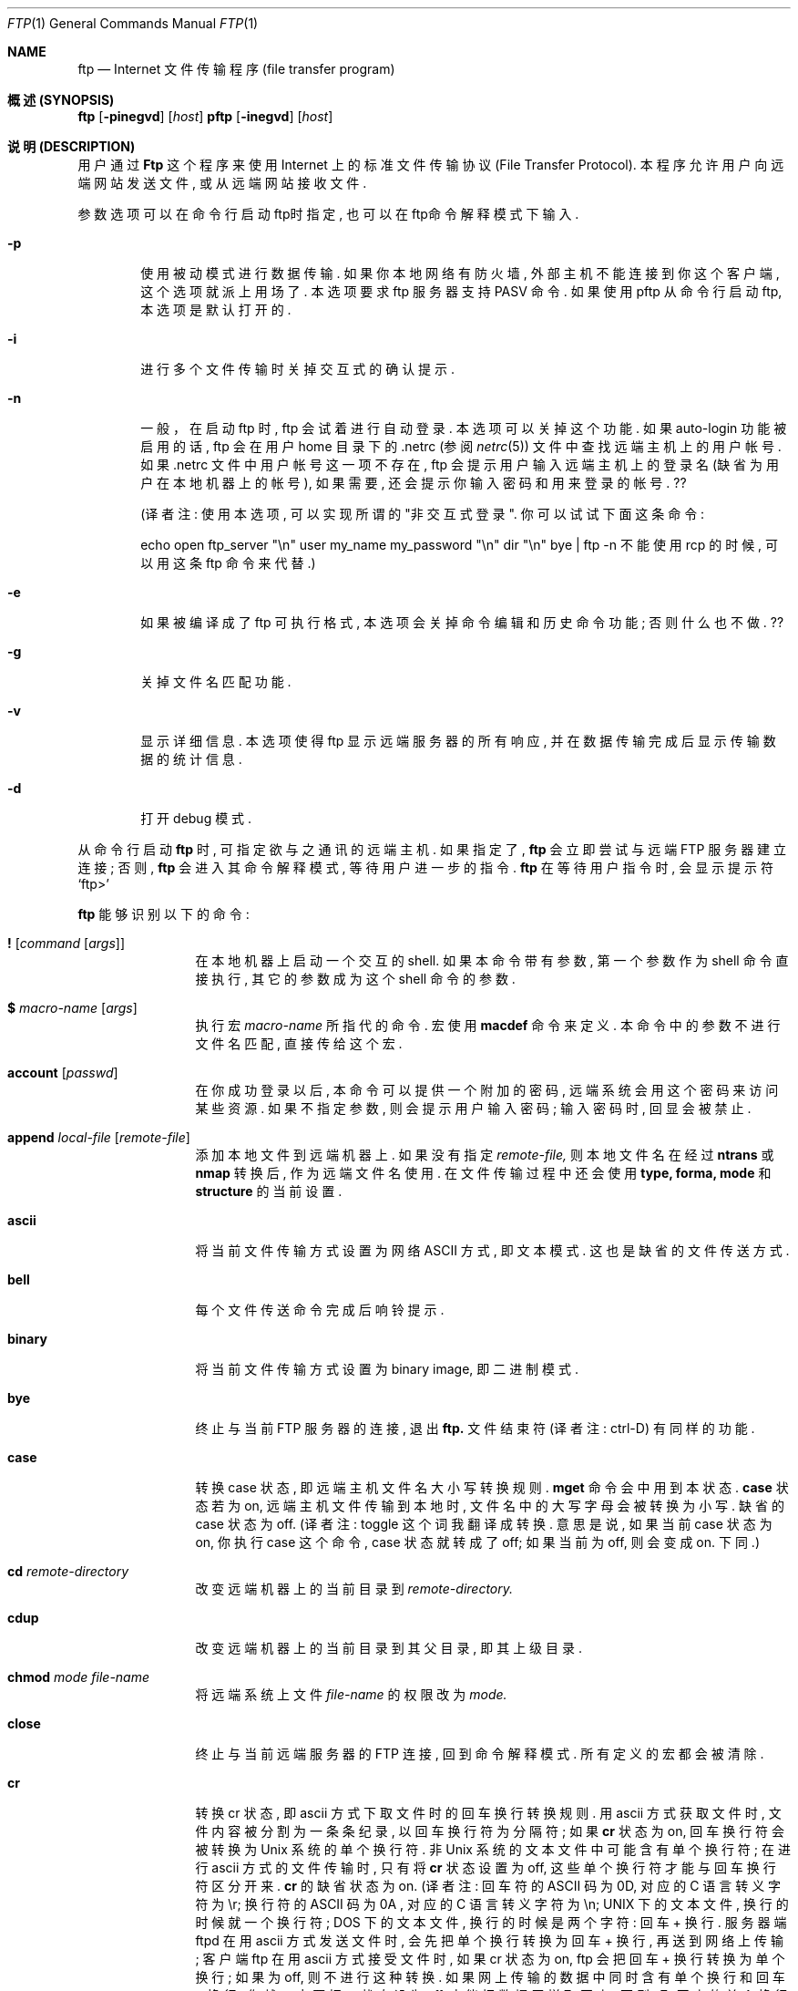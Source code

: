 .\" Copyright (c) 1985, 1989, 1990 The Regents of the University of California.
.\" All rights reserved.
.\"
.\" Redistribution and use in source and binary forms, with or without
.\" modification, are permitted provided that the following conditions
.\" are met:
.\" 1. Redistributions of source code must retain the above copyright
.\"    notice, this list of conditions and the following disclaimer.
.\" 2. Redistributions in binary form must reproduce the above copyright
.\"    notice, this list of conditions and the following disclaimer in the
.\"    documentation and/or other materials provided with the distribution.
.\" 3. All advertising materials mentioning features or use of this software
.\"    must display the following acknowledgement:
.\"	This product includes software developed by the University of
.\"	California, Berkeley and its contributors.
.\" 4. Neither the name of the University nor the names of its contributors
.\"    may be used to endorse or promote products derived from this software
.\"    without specific prior written permission.
.\"
.\" THIS SOFTWARE IS PROVIDED BY THE REGENTS AND CONTRIBUTORS ``AS IS'' AND
.\" ANY EXPRESS OR IMPLIED WARRANTIES, INCLUDING, BUT NOT LIMITED TO, THE
.\" IMPLIED WARRANTIES OF MERCHANTABILITY AND FITNESS FOR A PARTICULAR PURPOSE
.\" ARE DISCLAIMED.  IN NO EVENT SHALL THE REGENTS OR CONTRIBUTORS BE LIABLE
.\" FOR ANY DIRECT, INDIRECT, INCIDENTAL, SPECIAL, EXEMPLARY, OR CONSEQUENTIAL
.\" DAMAGES (INCLUDING, BUT NOT LIMITED TO, PROCUREMENT OF SUBSTITUTE GOODS
.\" OR SERVICES; LOSS OF USE, DATA, OR PROFITS; OR BUSINESS INTERRUPTION)
.\" HOWEVER CAUSED AND ON ANY THEORY OF LIABILITY, WHETHER IN CONTRACT, STRICT
.\" LIABILITY, OR TORT (INCLUDING NEGLIGENCE OR OTHERWISE) ARISING IN ANY WAY
.\" OUT OF THE USE OF THIS SOFTWARE, EVEN IF ADVISED OF THE POSSIBILITY OF
.\" SUCH DAMAGE.
.\"
.\"	from: @(#)ftp.1	6.18 (Berkeley) 7/30/91
.\"
.\"
.\"  参考了几个其它版本的 ftp man page, 开头的版权声明、日期都是一样的,
.\"  只具体内容稍有不同. 为方便起见, 本文英文原稿使用 cmpp cvs 上的 ftp.1.
.\"  本文的英文原稿写的非常简洁、准确. 本人水平有限, 许多地方看不明白;
.\"  而且翻译时采用意译, 比起英文原稿来, 译文也显得不够严谨.
.\"  错误、不足之处实在太多, 还望各位指正.
.\"     译者 sliant@21cn.com, 2001-11-11,
.\"     while missing Xie-WenMin ,
.\"     while missing Xie-WenMin .
.Dd August 15, 1999
.Dt FTP 1
.Os "Linux NetKit  (0.16) "
.Sh NAME
.Nm ftp
.Nd
.Tn Internet
文件传输程序 (file transfer program)
.Sh 概述 (SYNOPSIS)
.Nm ftp
.Op Fl pinegvd
.Op Ar host
.Nm pftp
.Op Fl inegvd
.Op Ar host
.Sh 说明 (DESCRIPTION)
用户通过
.Nm Ftp
这个程序来使用
.Tn Internet
上的标准文件传输协议 (File Transfer  Protocol).
本程序允许用户向远端网站发送文件, 或从远端网站接收文件.
.Pp
参数选项可以在命令行启动ftp时指定, 也可以在ftp命令解释模式下输入.
.Bl -tag -width flag
.It Fl p
使用被动模式进行数据传输. 如果你本地网络有防火墙,
外部主机不能连接到你这个客户端, 这个选项就派上用场了.
本选项要求 ftp 服务器支持 PASV 命令.
如果使用 pftp 从命令行启动 ftp, 本选项是默认打开的.
.It Fl i
进行多个文件传输时关掉交互式的确认提示.
.It Fl n
一般，在启动 ftp 时, ftp 会试着进行自动登录. 本选项可以关掉这个功能.
如果 auto-login 功能被启用的话,  ftp 会在用户 home 目录下的 .netrc
(参阅
.Xr netrc 5)
文件中查找远端主机上的用户帐号.
如果 .netrc 文件中用户帐号这一项不存在,
ftp 会提示用户输入远端主机上的登录名 (缺省为用户在本地机器上的帐号),
如果需要, 还会提示你输入密码和用来登录的帐号. ??
.Pp
(译者注: 使用本选项, 可以实现所谓的 "非交互式登录".
你可以试试下面这条命令:
.Pp
echo open ftp_server "\\n" user my_name my_password "\\n" dir "\\n" bye | ftp -n
不能使用 rcp 的时候, 可以用这条 ftp 命令来代替.)
.It Fl e
如果被编译成了 ftp 可执行格式, 本选项会关掉命令编辑和历史命令功能;
否则什么也不做. ??
.It Fl g
关掉文件名匹配功能.
.It Fl v
显示详细信息. 本选项使得 ftp 显示远端服务器的所有响应,
并在数据传输完成后显示传输数据的统计信息.
.It Fl d
打开 debug 模式.
.El
.Pp
从命令行启动
.Nm ftp
时, 可指定欲与之通讯的远端主机. 如果指定了,
.Nm ftp
会立即尝试与远端
.Tn FTP
服务器建立连接; 否则,
.Nm ftp
会进入其命令解释模式, 等待用户进一步的指令.
.Nm ftp
在等待用户指令时, 会显示提示符
.Ql ftp>
.Pp
.Nm ftp
能够识别以下的命令:
.Bl -tag -width Fl
.It Ic \&! Op Ar command Op Ar args
在本地机器上启动一个交互的shell. 如果本命令带有参数,
第一个参数作为 shell 命令直接执行, 其它的参数成为这个 shell 命令的参数.
.It Ic \&$ Ar macro-name Op Ar args
执行宏
.Ar macro-name
所指代的命令. 宏使用
.Ic macdef
命令来定义. 本命令中的参数不进行文件名匹配, 直接传给这个宏.
.It Ic account Op Ar passwd
在你成功登录以后, 本命令可以提供一个附加的密码,
远端系统会用这个密码来访问某些资源.
如果不指定参数, 则会提示用户输入密码;
输入密码时, 回显会被禁止.
.It Ic append Ar local-file Op Ar remote-file
添加本地文件到远端机器上. 如果没有指定
.Ar remote-file,
则本地文件名在经过
.Ic ntrans
或
.Ic nmap
转换后, 作为远端文件名使用.
在文件传输过程中还会使用
.Ic type,
.Ic forma,
.Ic mode
和
.Ic structure
的当前设置.
.It Ic ascii
将当前文件传输方式设置为网络
.Tn ASCII
方式, 即文本模式.
这也是缺省的文件传送方式.
.It Ic bell
每个文件传送命令完成后响铃提示.
.It Ic binary
将当前文件传输方式设置为 binary image, 即二进制模式.
.It Ic bye
终止与当前
.Tn FTP
服务器的连接, 退出
.Nm ftp.
文件结束符 (译者注: ctrl-D) 有同样的功能.
.It Ic case
转换 case 状态, 即远端主机文件名大小写转换规则.
.Ic mget
命令会中用到本状态.
.Ic case
状态若为 on, 远端主机文件传输到本地时,
文件名中的大写字母会被转换为小写. 缺省的 case 状态为 off.
(译者注: toggle 这个词我翻译成转换. 意思是说,
如果当前 case 状态为 on, 你执行 case 这个命令,
case 状态就转成了 off; 如果当前为 off, 则会变成 on. 下同.)
.It Ic \&cd Ar remote-directory
改变远端机器上的当前目录到
.Ar remote-directory.
.It Ic cdup
改变远端机器上的当前目录到其父目录, 即其上级目录.
.It Ic chmod Ar mode file-name
将远端系统上文件
.Ar file-name
的权限改为
.Ar mode.
.It Ic close
终止与当前远端服务器的
.Tn FTP
连接, 回到命令解释模式. 所有定义的宏都会被清除.
.It Ic \&cr
转换 cr 状态, 即 ascii 方式下取文件时的回车换行转换规则.
用 ascii 方式获取文件时, 文件内容被分割为一条条纪录, 以回车换行符为分隔符;
如果
.Ic \&cr
状态为 on, 回车换行符会被转换为
.Ux
系统的单个换行符.
非
.Ux
系统的文本文件中可能含有单个换行符; 在进行 ascii 方式的文件传输时,
只有将
.Ic \&cr
状态设置为 off, 这些单个换行符才能与回车换行符区分开来.
.Ic \&cr
的缺省状态为 on.
(译者注: 回车符的 ASCII 码为 0D, 对应的 C 语言转义字符为 \\r;
换行符的 ASCII 码为 0A , 对应的 C 语言转义字符为 \\n;
UNIX 下的文本文件, 换行的时候就一个换行符;
DOS  下的文本文件, 换行的时候是两个字符: 回车 + 换行.
服务器端 ftpd 在用 ascii 方式发送文件时,
会先把单个换行转换为回车 + 换行, 再送到网络上传输;
客户端 ftp 在用 ascii 方式接受文件时, 如果 cr 状态为 on,
ftp 会把回车 + 换行转换为单个换行; 如果为 off,
则不进行这种转换. 如果网上传输的数据中同时含有单个换行和回车 + 换行,
你就一定要把 cr 状态设为 off, 才能把数据原样取回来;
否则, 取回来的单个换行和回车 + 换行都转换成了单个换行,
你就分不清这两种了. 还是使用 binary 最好.)
.It Ic delete Ar remote-file
删除远端机器上的文件
.Ar remote-file.
.It Ic debug Op Ar debug-value
转换 debugging 状态, 即是否跟踪每条指令.
.Ar debug-value
是可选的, 其值用来设置跟踪的级别.
当 debigging 状态为 on 时,
.Nm ftp
会显示每条送往远端机器的指令, 并在显示的指令前加上
.Ql \-\->
.It Xo
.Ic dir
.Op Ar remote-directory
.Op Ar local-file
.Xc
显示远端机器目录
.Ar remote-director
下的文件名.
.Ar local-file
这个参数是可选的.
如果指定了这个参数, 本命令的显示结果会保存在
.Ar local-file
这个本地文件中.
如果 prompt 状态为 on,
.Nm ftp
会提示用户确认最后这个参数是用来存放
.Ic dir
显示结果的本地文件. 如果不指定
.Ar remote-director,
则本命令显示远端机器当前目录下的文件名.
如果不指定
.Ar local-file,
或
.Ar local-file
指定为
.Fl ,
则输出结果显示在你的终端上.
.It Ic disconnect
同
.Ar close.
.It Ic form Ar format
将文件传输格式设置为
.Ar format.
缺省格式为 \*(Lqfile\*(Rq. ??
.It Ic get Ar remote-file Op Ar local-file
把远端机器上的文件
.Ar remote-file
取回到本地.
如果不指定本地文件名, 则远端文件名在经过
.Ic case,
.Ic ntrans
和
.Ic nmap
转换后, 作为本地文件名使用. 文件传输过程中会用到当前的
.Ic type,
.Ic form,
.Ic mode,
和
.Ic structure
状态.
.It Ic glob
转换 glob 状态, 即在执行
.Ic mdelete,
.Ic mget
和
.Ic mput
命令时, 是否进行文件名匹配. 如果 glob 状态为 off,
则不进行文件名匹配.
对
.Ic mput
而言, 文件名匹配规则和本地的
.Xr csh 1
文件名匹配一样.
对
.Ic mdelete
和
.Ic mget
而言, 每个远端机器文件名都分别在远端机器上进行匹配,
匹配结果中的同名文件不会合并.
目录名匹配规则和文件名匹配规则不尽相同,
具体结果要取决于远端系统和 ftp 服务程序.
你可以使用
.Ql mls remote-files \-
预先看看匹配结果是否如你所愿.
注意:
.Ic mget
和
.Ic mput
可能不会传送子目录. 想连着子目录一起传送, 你可以使用 binary
方式传送这个子目录的
.Xr tar 1
包.
(译者注:
1、
文件匹配是说, *n 代表所有以 n 结尾的文件.
例如, 在你本地 linux 机器当前目录下有三个文件 Xie Wen Min ,
在 shell 下用 echo *n 这条命令, 结果为 Wen Min ,
可见 *n 被 shell 匹配为 Wen Min.
在 ftp 中, 如果 glob 为 on ,
mput *n 这条指令会被匹配为 mput Wen Min ,
本地的 Wen Min 两个文件被传送到远端.
如果 glob 为 off ,
mput *n 这条指令不会被匹配,
于是 mput 会试图把文件名为 "*n" 的本地文件传到远端,
如果本地没有这个名为 "*n" 的文件, ftp 就会报错.
2、
mput 是把本地文件送到远端机器, 故其匹配规则与本地 shell的文件名匹配一致.
mget, mdelete 则是把远端机器上的文件送到本地,
故其匹配规则和最终结果要取决于远端系统.
3、
考虑如下情况: 远端机器上有三个文件 Xie, Wen, Min
如果执行 mget X* W* *n,
显然, 匹配结果会是 Xie Wen Min Wen.
虽然 Wen 这个文件出现了两次,
但 ftp 不会把这两个文件名合为一个,
所以 Wen 这个文件会被 mget 两次, 第二次覆盖第一次.
如果 mdel X* W* *n, Wen 这个文件会被删两次, 第二次报错.)
.It Ic hash
转换 hash 状态, 即是否显示数据传输进度. 如果 hash 状态为 on,
每传送完一个 1024 字节的数据块时显示一个 # 号.
.It Ic help Op Ar command
显示指定命令
.Ar command
的简要说明. 如果不指定参数, 本命令列出所有已知的
.Nm ftp
命令.
.It Ic idle Op Ar seconds
将远端服务器的最长空闲时间设为
.Ar seconds
秒.
如果不指定参数
.Ar seconds,
则本命令显示当前的最长空闲时间值.
（译者注：如果在最长空闲时间内没执行任何 ftp 命令,
与远端机器的连接将自动终止. ）
.It Ic lcd Op Ar directory
改变本地的当前工作目录. 如果不指定参数
.Ar directory,
则切换到用户的 home 目录.
.It Xo
.Ic \&ls
.Op Ar remote-directory
.Op Ar local-file
.Xc
显示远端机器目录下的文件名列表. 具体如何显示与远端系统有关;
例如, 大多数
.Ux
系统显示 shell 命令 ls -l 的输出 (参阅 nlist ).
如果不指定
.Ar remote-directory
则显示远端机器当前目录的内容.
如果 prompt 状态为 on ,
.Nm ftp
会提示用户确认最后一个参数是用来存放
.Ic \&ls
显示结果的本地文件. 如果不指定
.Ar local-file
, 或者
.Ar local-file
指定为
.Sq Fl ,
则结果显示到用户终端上. 可以在本命令中用引号指定附加参数.
例如, 如果远端系统为
.Ux ,
则 ls "-rt /usr" 这条命令会显示远端机器 /usr 这个目录下的文件,
显示结果按创建时间由远到近排序.
.It Ic macdef Ar macro-name
定义一个宏. 执行本命令后, 接下来输入的内容会存放到宏
.Ar macro-name
里. 空行 (文件中的连续换行, 或终端的回车换行) 表示宏定义结束.
最多只能定义 16 条宏, 而且所有的宏内容加起来不能超过 4096 字节.
执行
.Ic close
命令后所有的宏定义会被清除.
在宏中, $ 和 \e 这两个字符为特殊字符.
$ 字符后跟数字, 将在这个宏在执行时将替换为命令行中的参数.
$ 字符后跟字符 i , 表示循环执行当前宏.
在循环的第一次, $i 被替换为命令行中的第一个参数;
第二次, 替换为第二个参数, 以此类推.
\e 后面跟一个字符, 表示这个字符本身.
例如, \e 可以去掉 $ 的特殊意义, 表示 $ 这个字符本身.
.It Ic mdelete Op Ar remote-files
删除远端机器文件
.Ar remote-files.
.It Ic mdir Ar remote-files local-file
和
.Ic dir
命令相似, 但是允许你指定多个远端文件. 如果 prompt 状态为 on,
.Nm ftp
会提示用户确认最后一个参数是用来存放输出结果的本地文件.
.It Ic mget Ar remote-files
匹配参数
.Ar remote-files
中指定的远端文件名, 对匹配结果里的每个文件都执行一个
.Ic get
命令. 关于文件名匹配, 请参阅
.Ic glob
命令. 根据当前的
.Ic case,
.Ic ntrans,
和
.Ic nmap
状态, 远端文件名在经过适当的转换后, 作为本地文件名使用.
文件被传输到本地机器的当前目录. 你可以用
.Ql lcd directory
命令改变本地机器的当前目录, 也可以用
.Ql "\&! mkdir directory"
命令新建本地目录.
.It Ic mkdir Ar directory-name
在远端机器上创建目录.
.It Ic mls Ar remote-files local-file
和
.Ic nlist
命令相似, 但是允许你指定多个远端文件, 而且
.Ar local-file
这个参数必须指定. 如果 prompt 状态为 on,
.Nm ftp
会提示用户确认最后一个参数是用来存放输出结果的本地文件.
.It Ic mode Op Ar mode-name
将文件传输模式设置为
.Ar mode-name
所指定的模式. 缺省模式为 \*(Lqstream\*(Rq 模式. ??
.It Ic modtime Ar file-name
显示远端机器上文件的最后修改时间.
.It Ic mput Ar local-files
匹配参数中指定的本地文件名, 对匹配结果里的每个文件都执行一个
.Ic put
命令. 关于文件名匹配, 请参阅
.Ic glob
命令. 根据当前的
.Ic ntrans
和
.Ic nmap
状态, 本地文件名在经过适当的转换后, 作为远端文件名使用.
.It Ic newer Ar file-name Op Ar local-file
比较远端文件和本地文件的修改时间, 如果远端文件比本地文件新,
或本地文件不存在, 则从远端机器上取此文件.
.It Xo
.Ic nlist
.Op Ar remote-directory
.Op Ar local-file
.Xc
显示远端机器上指定目录下的文件列表.
如果不指定参数
.Ar remote-directory,
则显示远端机器当前目录的内容.
如果 prompt 状态为 on,
.Nm ftp
会提示用户确认最后一个参数是用来存放显示结果的本地文件.
如果不指定本地文件
.Ar local-file,
或者本地文件
.Ar local-file
指定为
.Sq Fl,
显示结果会在用户终端上显示出来.
.It Ic nmap Op Ar inpattern outpattern
设置或取消文件名映射机制. 如果不指定参数, 则本命令取消文件名映射机制.
如果指定了参数, 则在执行
.Ic mput
或
.Ic put
命令, 且不指定远端文件名时, 远端文件名会被映射;
在执行
.Ic mget
或
.Ic get
命令, 且不指定本地文件名时, 本地文件名会被映射.
非 unix 的远端系统常使用不同于 unix 的文件命名规则,
当用 ftp 连接到这样的远端系统时, 本命令会很有用处.
转换规则由参数
.Ar inpattern
和
.Ar outpattern
决定.
一个文件名会先经过
.Ic ntrans
和
.Ic case
的转换, 再按照
.Ar inpattern
进行
.Ic nmap
映射. 参数
.Ar inpattern
指定转换前的文件命名规则. 参数
.Ar outpattern
指定转换后的文件命名规则. 在
.Ar inpattern
和
.Ar outpattern
这两个参数中, 用 $1, $2, ..., $9 来替代变量; 用 \e$ 替代 $ 字符;
其余的字符则没有特殊含义. 例如, 若
.Ar inpattern
为 $1.$2, 则对于文件名 mydata.data, $1 取值 mydata, $2取值 data.
结果文件名由
.Ar outpattern
决定. 在
.Ar outpattern
中, $1, $2, ..., $9 被相应的取值代替, 作为最终结果.
$0 被替换为整个原始文件名. 对方括号括起来的两个变量 [$x,$y] 而言,
若 $x 非空, 则其相当于 $x; 否则相当于 $y (以上 x,y 为数字).
举例如下:
输入命令行 nmap $1.$2.$3 [$1,$2].[$2,file], 则
原始文件名 myfile.data 会被映射为 myfile.data,
原始文件名 myfile.data.old 会被映射为 myfile.data,
原始文件名 myfile 会被映射为 myfile.file,
原始文件名 .myfile 会被映射为 myfile.myfile,
Spaces may be included in
.Ar outpattern,
as in the example: `nmap $1 sed "s/  *$//" > $1' . ??
(译者注: 这一段我没看懂, 也没试出来.)
`$', '[', ']', `,' 这四个字符有特殊含义, 所以若要使用这四个字符,
需在前面加上 \\ 以去掉其特殊含义.
.It Ic ntrans Op Ar inchars Op Ar outchars
设置或取消文件名字符转换机制. 如果不指定参数,
则本命令取消文件名字符转换机制. 如果指定了参数, 则在执行
.Ic mput
和
.Ic put
命令, 且不指定远端文件名时, 远端文件名中的字符会被转换;
在执行
.Ic mget
和
.Ic get
命令, 且不指定本地文件名时, 本地文件名中的字符会被转换.
非 unix 的远端系统常使用不同于 unix 的文件命名规则,
用 ftp 连接到这样的远端系统时, 本命令会很有用处.
原始文件名中的
.Ar inchars
会被替换为对应的
.Ar outchars.
如果 inchar 字符串比 outchar 长, 则多出的那一部分字符会从原始文件名中删掉.
.It Ic open Ar host Op Ar port
连接到指定的远端主机
.Ar host
.Tn FTP
服务器. 端口号
.Nm ftp
是可选的; 如果指定了端口号,
.Nm ftp
会尝试使用这个指定的端口号连接远端
.Tn FTP
主机. 如果自动登陆选项
.Ic auto-login
是打开的话 (缺省为打开),
.Nm ftp
还会尝试自动登陆.  (详见下述)
.It Ic prompt
转换 prompt 状态, 即是否进行交互提示. 如果 prompt 状态为 on ,
在传送多个文件时, ftp 会提示用户选择要上传或下载的文件;
如果 prompt 状态为 off (缺省为 on),
.Ic mget
和
.Ic mput
这两个命令会不加提示地传送所有指定的文件,
.Ic mdelete
会不加提示地删掉所有指定的文件.
.It Ic proxy Ar ftp-command
在副连接上执行 ftp 命令. 本命令允许同时连接到两个远端 ftp 服务器,
并在这两个远端服务器之间传送文件.
(译者注: 原始的 ftp 所建立的连接为 primary control connection, 主连接;
使用 proxy open 所建立的连接为 secondary control connection, 副连接.
在副连接上运行 ftp 命令, 即在 ftp 命令前加上 proxy 前缀, 如
proxy open, proxy put 等. 以下将这种 ``proxy ftp command'' 译为 "代理命令".)
第一个执行的代理命令应该是
.Ic open
命令, 用来建立副连接.
运行 "proxy ?" 命令, 可以看到所有能在副连接中运行的 ftp 命令.
以下的 ftp 命令在副连接中运行时, 效果与在主连接中不同:
在自动登录过程中,
.Ic open
不会定义新的宏;
.Ic close
不会清除已有的宏定义;
.Ic get
和
.Ic mget
将文件从主连接的远端主机传送到副连接的远端主机;
.Ic put  ,
.Ic mput ,
和
.Ic append
将文件从副连接的远端主机传至主连接的远端主机.
第三方文件传输取决于副连接的远端主机是否支持 ftp 协议中的
.Dv PASV
命令.
.It Ic put Ar local-file Op Ar remote-file
将本地文件传至远端主机. 如果不指定参数
.Ar remote-file,
则根据当前的
.Ic ntrans
和
.Ic nmap
状态, 本地文件名在经过适当的转换后, 作为远端文件名使用.
在文件传输过程中会用到当前的
.Ic type,
.Ic format,
.Ic mode
和
.Ic structure
状态.
.It Ic pwd
显示远端机器的当前路径.
.It Ic quit
同
.Ic bye
命令.
.It Ic quote Ar arg1 arg2 ...
将你指定的参数原样送到远端
.Tn FTP
服务器.
(译者注: 你输入的 ftp 命令, 经由本地 ftp 客户程序解释,
转换成 ftp 协议命令, 再发送给远端 ftp 服务程序.
这些转换后的 ftp 协议命令, 叫做 raw ftp command,
也就是本命令所能使用的参数. 关于这些参数, 请参阅 remotehelp 命令.
下文中出现的大写字母的命令都是 raw ftp command.)
.It Ic recv Ar remote-file Op Ar local-file
同 get 命令.
.It Ic reget Ar remote-file Op Ar local-file
和 get 命令相似, 略有差异如下: 如果本地文件
.Ar local-file
的长度比远端文件
.Ar remote-file
短, ftp 会认为这是由于上一次传送异常中断,
导致本地文件只是远端文件的开头一部分,
故 reget 会从本地文件的最后开始续传.
在连接不稳、经常异常断掉的网络中传送大文件时, 本命令会很有用.
.It Ic remotehelp Op Ar command-name
显示远端
.Tn FTP
服务程序的帮助信息. 如果指定了参数
.Ar command-name,
则此参数也会一并传给远端服务器.
.It Ic remotestatus Op Ar file-name
如果不指定参数, 本命令显示远端机器的状态.
如果指定了参数
.Ar file-name,
则显示远端文件
.Ar file-name
的状态.
.It Xo
.Ic rename
.Op Ar from
.Op Ar to
.Xc
将远端机器上的文件
.Ar from
重命名为
.Ar to.
.It Ic reset
清除应答队列. 本命令使本地 ftp 客户和远端 ftp 服务程序
重新同步命令/应答序列. 远端 ftp 服务程序可能出错,
并导致 ftp 协议出现错误, 此时需要使用本命令.
.It Ic restart Ar marker
使用本命令后, 接下来应使用一个
.Ic get
或
.Ic put
命令; 此时的 get 或 put 命令会从参数
.Ar marker
指定的
.Ux
系统文件偏移处 (一般以字节计算) 重传文件.
.It Ic rmdir Ar directory-name
删除远端机器上的目录.
.It Ic runique
转换 runique 状态, 即本地同名文件是否自动覆盖.
如果 runique 状态为 off, 则在使用
.Ic get
或
.Ic mget
命令取远端文件到本地时, 远端文件会自动覆盖本地的同名文件;
如果 runique 状态为 on, 则在文件同名时, 会在取回的文件名后加一个 .1;
如果加了一个 .1 还是与本地文件重名, 则在远端文件名后加 .2;
若还是重名, 加 .3; 以此类推, 如果直到 .99 还重名, 则会报错.
新文件名会显示给用户. 注意
.Ic runique
状态并不影响本地 shell 命令的文件覆盖.
缺省的
.Ic runique
状态为 off.
.It Ic send Ar local-file Op Ar remote-file
同 put 命令.
.It Ic sendport
转换 sendport 状态, 即是否使用
.Dv PORT
命令. 缺省状态下,
.Nm ftp
每建立一个连接进行数据传送时, 都会使用一个
.Dv PORT
命令. 使用
.Dv PORT
命令可以免掉多文件传输时的延迟时间.
如果
.Dv PORT
命令失败,
.Nm ftp
会使用缺省的数据端口. 如果禁止使用
.Dv PORT
命令, 则在每次进行数据传送时不会使用
.Dv PORT
命令. 有些版本的
.Tn FTP
在具体实现中忽略了
.Dv PORT
命令, 但却错误地应答说已经接受了
.Dv PORT
指令, 此时就需要使用本命令.
.It Ic site Ar arg1 arg2 ...
本命令将参数作为
.Dv SITE
命令原样传给远端
.Tn FTP
服务器.
.It Ic size Ar file-name
显示远端机器上文件
.Ar file-name
的大小.
.It Ic status
显示
.Nm ftp
当前的各种状态.
.It Ic struct Op Ar struct-name
将文件传输结构
.Ar structure
设置为参数
.Ar struct-name.
缺省取值为 stream. ??
.It Ic sunique
转换 sunique 状态, 即远端同名文件是否自动覆盖.
要使用本命令, 远端的 ftp 服务程序必须支持 ftp 协议中的
.Dv STOU
命令. 新生成的不同的远端文件名会显示给用户.
缺省的 sunique 状态为 off, 即自动覆盖远端同名文件.
.It Ic system
显示远端机器的操作系统类型.
.It Ic tenex
设置文件传输方式为与
.Tn TENEX
机器通讯所需要的方式. ??
.It Ic trace
转换 trace 状态, 即是否跟踪每个数据包.
.It Ic type Op Ar type-name
将文件传送类型
.Ic type
设置为
.Ar type-name.
如果不指定参数, 则本命令显示当前文件传送类型.
缺省的文件传送类型是网络
.Tn ASCII
类型.
.It Ic umask Op Ar newmask
设置远端机器上的文件掩码为
.Ar newmask.
如果不指定参数
.Ar newmask,
则本命令显示当前的文件掩码.
.It Xo
.Ic user Ar user-name
.Op Ar password
.Op Ar account
.Xc
使用
.Op Ar user-name
作为用户名登录远端
.Tn FTP
服务器. 如果不指定参数
.Ar password,
而远端服务器需要提供密码, 则
.Nm ftp
会提示用户输入密码 (无回显); 如果不指定参数
.Ar account,
而远端
.Tn FTP
服务器需要提供账号,
.Nm ftp
会提示用户输入账号.
如果指定了参数
.Ar account,
而在登录过程中远端 FTP 服务程序不需要账号,
则在登录完成以后会使用一个 account 命令将账号发送给服务器.
一般而言,
.Nm ftp
在启动时, 会与远端
.Tn FTP
服务器建立连接并自动完成以上的登录过程.
也可以在启动
.Nm ftp
时使用 -n 选项禁止此自动登录功能.
.It Ic verbose
转换 verbose 状态, 即是否显示详细信息.
如果 verbose 状态为 on , 则会显示远端
.Tn FTP
服务器的每一个响应,
并在文件传送结束后显示关于传输效率的统计信息.
缺省的 verbose 状态为 on .
.It Ic ? Op Ar command
同 help 命令.
.El
.Pp
如果参数含有空格, 需用使用一对引号 "" 将其引起来.
.Sh 放弃当前文件传送 (ABORTING A FILE TRANSFER)
按中断键 (一般为 Ctrl-C ) 可放弃当前文件传送.
对发送文件而言, 此时当前发送过程会立刻终止;
对文件接收, 此时会发送一个 ftp 协议中的
.Dv ABOR
命令到远端服务器, 而剩下未接受的数据会被丢弃.
这个过程有快有慢, 具体取决于远端服务器如何实现
.Dv ABOR
命令. 如果远端服务器不支持
.Dv ABOR
命令, 则服务器会继续当前文件传送, 直到传送完成, 才再显示出提示符
.Ql ftp>.
.Pp
如果所有的本地操作已经完成,
.Nm ftp
在等待远端服务器应答时,
不会对中断键做出响应. 如果这时候 ftp 协议出了问题,
或如上所述远端服务器不支持 ABOR 命令而坚持把当前文件发送完,
用户就会等待很长时间得不到响应. 如果确实是 ftp 协议出了问题,
用户必需手工杀掉这个
.Nm ftp
进程.
.Sh 文件名转换 (FILE NAMING CONVENTIONS)
.Nm ftp
命令中, 若指定文件名作为参数, 则此文件名会经过以下几步的处理:
.Bl -enum
.It
如果指定的文件名为
.Sq Fl ,
则在输出时使用标准输出
.Ar stdin,
在输入时使用标准输入
.Ar stdout.
.It
如果指定的文件名首字母是
.Sq \&|,
则此参数余下的部分被当作是一个 shell 命令.
.Nm Ftp
会使用
.Xr popen 3
和所提供的参数创建一个 shell 进程,
并使用标准输入 stdin (标准输出 stdout) 来进行读 (写) 操作.
如果 shell 命令中包含空格, 则必须用引号将其引起来; 例如: 
"ls -lt". 一个有用的例子是: "dir | more".
.It
如果上述两步处理失败, 而 globbing 状态为 on , 本地文件名会进行匹配,
匹配规则同
.Xr csh  1
(参阅
.Ic glob
命令). 如果
.Nm ftp
命令只需要单个的本地文件作参数 (如
.Ic put),
则仅使用匹配结果里的第一个文件名.
.It
对
.Ic mget
和
.Ic get
命令而言, 如果不指定本地文件名, 则远端文件名在经过
.Ic case,
.Ic ntrans,
或
.Ic nmap
转换后, 作为本地文件名使用. 如果
.Ic runique
状态为 on,
本地文件名还可能加上一个后缀以免覆盖.
.It
对
.Ic mput
和
.Ic put
命令而言, 如果不指定远端文件名, 则本地文件名在经过
.Ic ntrans
或
.Ic nmap
转换后, 作为远端文件名使用. 如果
.Ic sunique
状态为 on,
远端服务器可能还会给远端文件名加上一个后缀以免覆盖.
.El
.Sh 文件转换参数 (FILE TRANSFER PARAMETERS)
FTP 规格说明书中指定了许多可能影响文件传送的参数.
.Ic type
可设置为 ascii, image (binary), ebcdic, 或 local byte size (一般用于
.Tn PDP Ns -10's
和
.Tn PDP Ns -20's
机器).
.Nm Ftp
支持 ascii 和 image 类型的文件传输, 对于
.Ic tenex
机器, 还支持 local byte size 8 方式的文件传输.
.Pp
其它可能影响文件传输的参数有
.Ic mode,
.Ic form,
和
.Ic struct.
.Nm Ftp
只支持这些参数的缺省值.
.Sh 环境 (ENVIRONMENT)
.Nm Ftp
使用了以下的环境变量:
.Bl -tag -width Fl
.It Ev HOME
本环境变量指明了文件
.Pa .netrc
的缺省路径, 如果其存在的话.
.It Ev SHELL
本环境变量指明了缺省的 shell.
.El
.Sh 参阅 (SEE ALSO)
.Xr ftpd 8,
RFC 959
.Sh 历史 (HISTORY)
.Nm ftp
命令最初见于
.Bx 4.2.
.Sh 错误 (BUGS)
对许多 ftp 命令而言, 其能否正确执行, 取决于远端服务器如何响应.
.Pp
使用
.Bx 4.2
的 ascii 方式传送文件时, 对回车换行符的处理有错误.
本版本中已经修正了此问题, 但同时带来了另一个问题:
使用 ascii 方式, 与
.Bx 4.2
服务器互传二进制文件时可能出错.
要避免此问题, 请使用 binary image 类型来传送文件.
